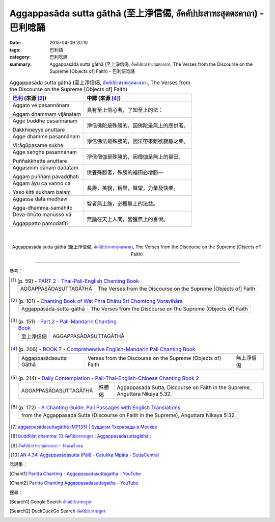 Aggappasāda sutta gāthā (至上淨信偈, อัคคัปปะสาทะสุตตะคาถา) - 巴利唸誦
#####################################################################

:date: 2015-04-09 20:10
:tags: 巴利語
:category: 巴利唸誦
:summary: Aggappasāda sutta gāthā (至上淨信偈, อัคคัปปะสาทะสุตตะคาถา, The Verses from the Discourse on the Supreme [Objects of] Faith) - 巴利語唸誦


.. list-table:: Aggappasāda sutta gāthā (至上淨信偈, `อัคคัปปะสาทะสุตตะคาถา`_, The Verses from the Discourse on the Supreme [Objects of] Faith)
   :header-rows: 1
   :class: table-syntax-diff

   * - `巴利`_ (來源 [2]_)

     - 中譯 (來源 [4]_)

   * - Aggato ve pasannānaṃ

       Aggaṃ dhammaṃ vijānataṃ

     - 具有至上信心者，了知至上的法：

   * - Agge buddhe pasannānaṃ

       Dakkhiṇeyye anuttare

     - 淨信佛陀是殊勝的，因佛陀是無上的應供者。

   * - Agge dhamme pasannānaṃ

       Virāgūpasame sukhe

     - 淨信佛法是殊勝的，因法帶來離欲寂靜之樂。

   * - Agge saṅghe pasannānaṃ

       Puññakkhette anuttare

     - 淨信僧伽是殊勝的，因僧伽是無上的福田。

   * - Aggasmiṃ dānaṃ dadataṃ

       Aggaṃ puññaṃ pavaḍḍhati

     - 供養殊勝者，殊勝的福田必增勝—

   * - Aggaṃ āyu ca vaṇṇo ca

       Yaso kitti sukhaṃ balaṃ

     - 長壽，美貌，稱譽，聲望，力量及快樂。

   * - Aggassa dātā medhāvī

       Agga-dhamma-samāhito

     - 智者無上施，必獲無上的法益。

   * - Deva-bhūto manusso vā

       Aggappatto pamodatīti

     - 無論在天上人間，皆獲無上的喜悅。

|
|

.. container:: align-center video-container

  .. raw:: html

    <iframe width="560" height="315" src="https://www.youtube.com/embed/wBliA8O7USU" frameborder="0" allowfullscreen></iframe>

.. container:: align-center video-container-description

  Aggappasāda sutta gāthā (至上淨信偈, `อัคคัปปะสาทะสุตตะคาถา`_, The Verses from the Discourse on the Supreme [Objects of] Faith)

----

參考：

.. [1]
 .. list-table:: (p. 59) -
   `PART 2 <http://methika.com/wp-content/uploads/2009/09/palienglishthaichantingbook-2.pdf>`_ -
   `Thai-Pali-English Chanting Book <http://methika.com/chanting-book/>`_
   :header-rows: 0

   * - AGGAPPASĀDASUTTAGĀTHĀ
     - The Verses from the Discourse on the Supreme [Objects of] Faith

.. [2]
 .. list-table:: (p. 101) -
   `Chanting Book of Wat Phra Dhātu Srī Chomtong Voravihāra <http://vipassanasangha.free.fr/ChantingBook.pdf>`_
   :header-rows: 0

   * - Aggappasāda-sutta-gāthā
     - The Verses from the Discourse on the Supreme (Objects of) Faith

.. [3]
 .. list-table:: (p. 151) -
   `Part 2 <http://methika.com/wp-content/uploads/2009/09/pali-chinese-chantingbook-part2.pdf>`__ -
   `Pali-Mandarin Chanting Book <http://methika.com/pali-mandarin-chanting-book/>`_
   :header-rows: 0

   * - 至上淨信偈
     - AGGAPPASĀDASUTTAGĀTHĀ

.. [4]
 .. list-table:: (p. 206) -
   `BOOK 7 <http://methika.com/wp-content/uploads/2010/01/Book7.PDF>`_ -
   `Comprehensive English-Mandarin Pali Chanting Book <http://methika.com/comprehensive-english-mandarin-chanting-book/>`_
   :header-rows: 0

   * - Aggappasādasutta Gāthā
     - Verses from the Discourse on the Supreme (Objects of) Faith
     - 無上淨信偈

.. [5]
 .. list-table:: (p. 214) -
   `Daily Contemplation - Pali-Thai-English-Chinese Chanting Book 2 <http://www.nirotharam.com/book/English-ChineseChantingbook2.pdf>`_
   :header-rows: 0

   * - AGGAPPASĀDASUTTAGĀTHĀ
     - 殊勝偈
     - Aggappasada Sutta, Discourse on Faith in the Supreme, Anguttara Nikaya 5.32.

.. [6]
 .. list-table:: (p. 172) -
   `A Chanting Guide: Pali Passages with English Translations <http://www.dhammatalks.org/Archive/Writings/ChantingGuideWithIndex.pdf>`_
   :header-rows: 0

   * - from the Aggappasada Sutta (Discourse on Faith in the Supreme), Anguttara Nikaya 5:32.

.. [7] `aggappasādasuttagāthā (MP135) | Буддизм Тхеравады в Москве <http://www.theravada.su/node/948>`_

.. [8] `buddhist dhamma: 10 อัคคัปปะสาทะสูตร  : Aggappasadasuttagāthā  : <http://dhammachanting.blogspot.com/2012/08/10-aggappasadasuttagatha.html>`_

.. [9] `อัคคัปปะสาทะสุตตะคาถา - วัดตะคร้ำเอน <https://sites.google.com/site/wadtakhraxen/xakhkhap>`_

.. [10] `AN 4.34: Aggap­pasā­da­sutta (Pāli) - Catukka Nipāta - SuttaCentral <http://suttacentral.net/pi/an4.34>`_

唸誦集：

.. [Chant1] `Paritta Chanting - Aggappasadasuttagatha - YouTube <https://www.youtube.com/watch?v=wBliA8O7USU>`_

.. [Chant2] `Paritta Chanting Aggappasadasuttagatha - YouTube <https://www.youtube.com/watch?v=B1Ah8BMpplo>`_

搜尋：

.. [Search1] Google Search `อัคคัปปะสาทะสูตร <https://www.google.com/search?q=%E0%B8%AD%E0%B8%B1%E0%B8%84%E0%B8%84%E0%B8%B1%E0%B8%9B%E0%B8%9B%E0%B8%B0%E0%B8%AA%E0%B8%B2%E0%B8%97%E0%B8%B0%E0%B8%AA%E0%B8%B9%E0%B8%95%E0%B8%A3>`__

.. [Search2] DuckDuckGo Search `อัคคัปปะสาทะสูตร <https://duckduckgo.com/?q=%E0%B8%AD%E0%B8%B1%E0%B8%84%E0%B8%84%E0%B8%B1%E0%B8%9B%E0%B8%9B%E0%B8%B0%E0%B8%AA%E0%B8%B2%E0%B8%97%E0%B8%B0%E0%B8%AA%E0%B8%B9%E0%B8%95%E0%B8%A3>`__



.. _อัคคัปปะสาทะสุตตะคาถา: https://sites.google.com/site/wadtakhraxen/xakhkhap

.. _Pali Chants - Forest Meditation: http://forestmeditation.com/audio/audio.html

.. _Pali Chants | dhammatalks.org: http://www.dhammatalks.org/chant_index.html

.. _巴利: http://zh.wikipedia.org/zh-tw/%E5%B7%B4%E5%88%A9%E8%AF%AD
